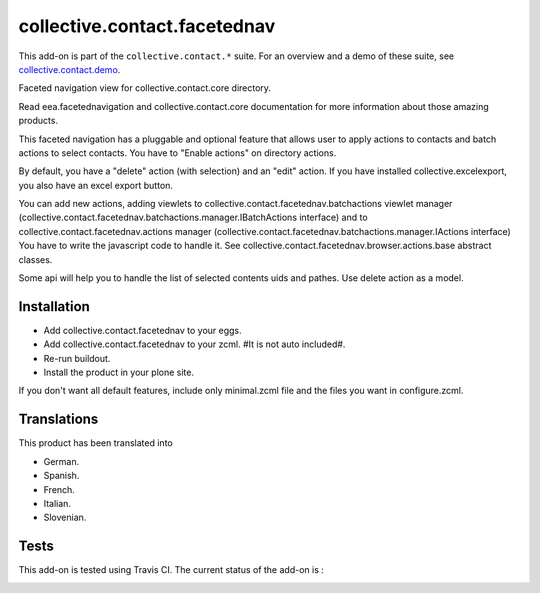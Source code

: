 =============================
collective.contact.facetednav
=============================

This add-on is part of the ``collective.contact.*`` suite. For an overview and a demo of these suite, see `collective.contact.demo <https://github.com/collective/collective.contact.demo>`__.

Faceted navigation view for collective.contact.core directory.

Read eea.facetednavigation and collective.contact.core documentation
for more information about those amazing products.

This faceted navigation has a pluggable and optional feature that allows user
to apply actions to contacts and  batch actions to select contacts.
You have to "Enable actions" on directory actions.

By default, you have a "delete" action (with selection) and an "edit" action.
If you have installed collective.excelexport, you also have an excel export button.

You can add new actions, adding viewlets to collective.contact.facetednav.batchactions
viewlet manager (collective.contact.facetednav.batchactions.manager.IBatchActions interface)
and to collective.contact.facetednav.actions manager (collective.contact.facetednav.batchactions.manager.IActions interface)
You have to write the javascript code to handle it.
See collective.contact.facetednav.browser.actions.base abstract classes.

Some api will help you to handle the list of selected contents uids and pathes.
Use delete action as a model.


Installation
============

* Add collective.contact.facetednav to your eggs.
* Add collective.contact.facetednav to your zcml. #It is not auto included#.
* Re-run buildout.
* Install the product in your plone site.

If you don't want all default features, include only minimal.zcml file and
the files you want in configure.zcml.


Translations
============

This product has been translated into

- German.

- Spanish.

- French.

- Italian.

- Slovenian.


Tests
=====

This add-on is tested using Travis CI. The current status of the add-on is :

.. image:: https://secure.travis-ci.org/collective/collective.contact.facetednav.png
    :target: http://travis-ci.org/collective/collective.contact.facetednav
